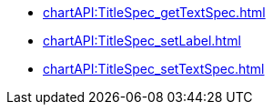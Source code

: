 **** xref:chartAPI:TitleSpec_getTextSpec.adoc[]
**** xref:chartAPI:TitleSpec_setLabel.adoc[]
**** xref:chartAPI:TitleSpec_setTextSpec.adoc[]